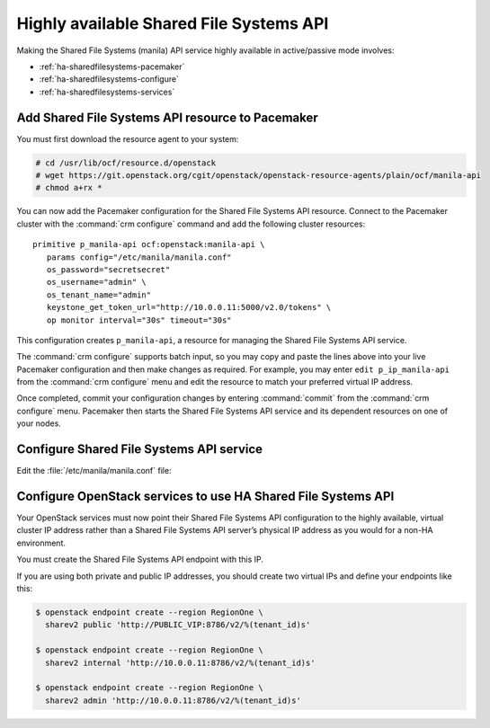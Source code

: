 ========================================
Highly available Shared File Systems API
========================================

Making the Shared File Systems (manila) API service highly available
in active/passive mode involves:

- :ref:`ha-sharedfilesystems-pacemaker`
- :ref:`ha-sharedfilesystems-configure`
- :ref:`ha-sharedfilesystems-services`

.. _ha-sharedfilesystems-pacemaker:

Add Shared File Systems API resource to Pacemaker
~~~~~~~~~~~~~~~~~~~~~~~~~~~~~~~~~~~~~~~~~~~~~~~~~

You must first download the resource agent to your system:

.. code-block:: console

   # cd /usr/lib/ocf/resource.d/openstack
   # wget https://git.openstack.org/cgit/openstack/openstack-resource-agents/plain/ocf/manila-api
   # chmod a+rx *

You can now add the Pacemaker configuration for the Shared File Systems
API resource. Connect to the Pacemaker cluster with the
:command:`crm configure` command and add the following cluster resources:

::

   primitive p_manila-api ocf:openstack:manila-api \
      params config="/etc/manila/manila.conf"
      os_password="secretsecret"
      os_username="admin" \
      os_tenant_name="admin"
      keystone_get_token_url="http://10.0.0.11:5000/v2.0/tokens" \
      op monitor interval="30s" timeout="30s"

This configuration creates ``p_manila-api``, a resource for managing the
Shared File Systems API service.

The :command:`crm configure` supports batch input, so you may copy and paste
the lines above into your live Pacemaker configuration and then make changes
as required. For example, you may enter ``edit p_ip_manila-api`` from the
:command:`crm configure` menu and edit the resource to match your preferred
virtual IP address.

Once completed, commit your configuration changes by entering :command:`commit`
from the :command:`crm configure` menu. Pacemaker then starts the
Shared File Systems API service and its dependent resources on one of your
nodes.

.. _ha-sharedfilesystems-configure:

Configure Shared File Systems API service
~~~~~~~~~~~~~~~~~~~~~~~~~~~~~~~~~~~~~~~~~

Edit the :file:`/etc/manila/manila.conf` file:

.. code-block:: ini
   :linenos:

   # We have to use MySQL connection to store data:
   sql_connection = mysql+pymysql://manila:password@10.0.0.11/manila?charset=utf8

   # We bind Shared File Systems API to the VIP:
   osapi_volume_listen = 10.0.0.11

   # We send notifications to High Available RabbitMQ:
   notifier_strategy = rabbit
   rabbit_host = 10.0.0.11


.. _ha-sharedfilesystems-services:

Configure OpenStack services to use HA Shared File Systems API
~~~~~~~~~~~~~~~~~~~~~~~~~~~~~~~~~~~~~~~~~~~~~~~~~~~~~~~~~~~~~~

Your OpenStack services must now point their Shared File Systems API
configuration to the highly available, virtual cluster IP address rather than
a Shared File Systems API server’s physical IP address as you would
for a non-HA environment.

You must create the Shared File Systems API endpoint with this IP.

If you are using both private and public IP addresses, you should create two
virtual IPs and define your endpoints like this:

.. code-block:: console

   $ openstack endpoint create --region RegionOne \
     sharev2 public 'http://PUBLIC_VIP:8786/v2/%(tenant_id)s'

   $ openstack endpoint create --region RegionOne \
     sharev2 internal 'http://10.0.0.11:8786/v2/%(tenant_id)s'

   $ openstack endpoint create --region RegionOne \
     sharev2 admin 'http://10.0.0.11:8786/v2/%(tenant_id)s'
